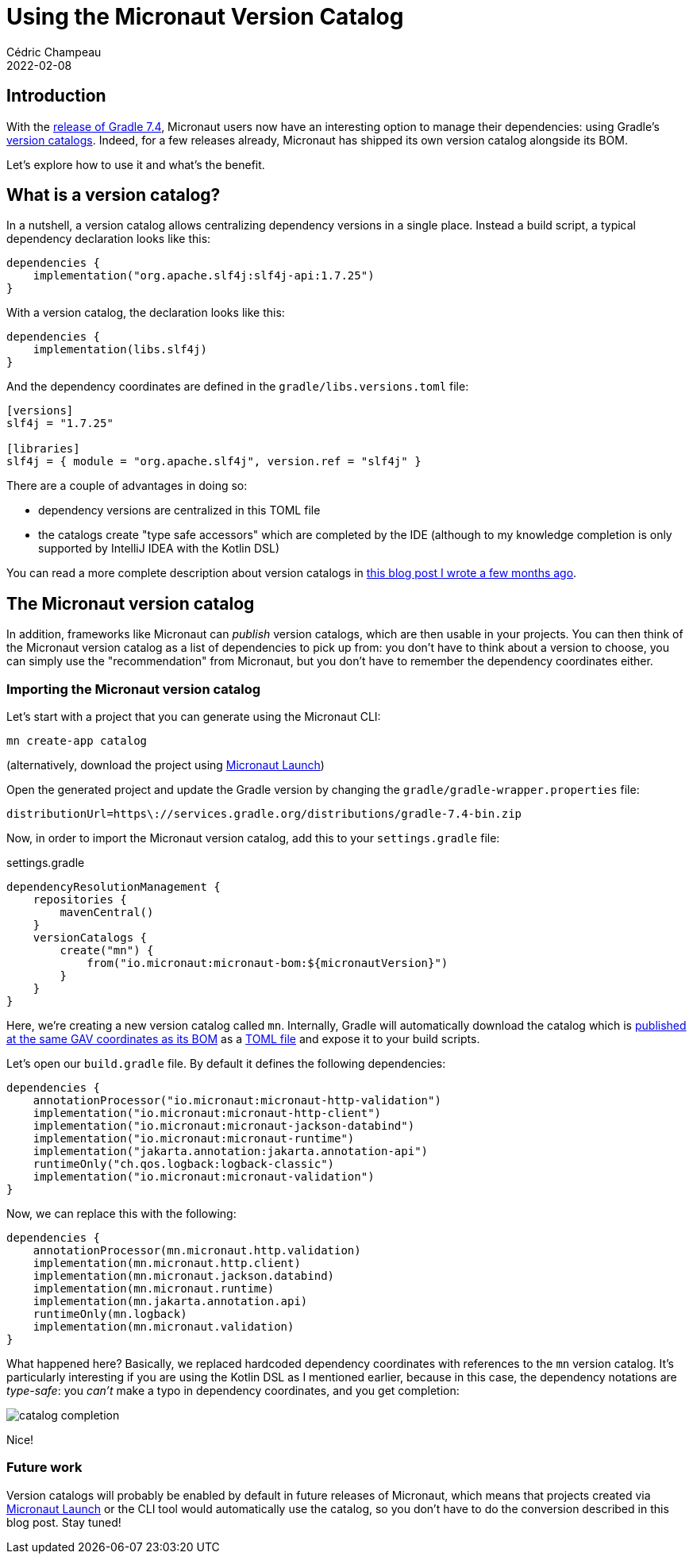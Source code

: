 = Using the Micronaut Version Catalog
Cédric Champeau
2022-02-08
:jbake-type: post
:jbake-tags: gradle, micronaut, version catalog
:jbake-status: published
:source-highlighter: pygments
:id: micronaut-version-catalog
:linkattrs:

== Introduction

With the https://docs.gradle.org/7.4/release-notes.html[release of Gradle 7.4], Micronaut users now have an interesting option to manage their dependencies: using Gradle's https://docs.gradle.org/current/userguide/platforms.html#sub:central-declaration-of-dependencies[version catalogs].
Indeed, for a few releases already, Micronaut has shipped its own version catalog alongside its BOM.

Let's explore how to use it and what's the benefit.

== What is a version catalog?

In a nutshell, a version catalog allows centralizing dependency versions in a single place.
Instead a build script, a typical dependency declaration looks like this:

[source,gradle]
----
dependencies {
    implementation("org.apache.slf4j:slf4j-api:1.7.25")
}
----

With a version catalog, the declaration looks like this:

[source,gradle]
----
dependencies {
    implementation(libs.slf4j)
}
----

And the dependency coordinates are defined in the `gradle/libs.versions.toml` file:

[source,toml]
----
[versions]
slf4j = "1.7.25"

[libraries]
slf4j = { module = "org.apache.slf4j", version.ref = "slf4j" }
----

There are a couple of advantages in doing so:

- dependency versions are centralized in this TOML file
- the catalogs create "type safe accessors" which are completed by the IDE (although to my knowledge completion is only supported by IntelliJ IDEA with the Kotlin DSL)

You can read a more complete description about version catalogs in https://melix.github.io/blog/2021/03/version-catalogs.html[this blog post I wrote a few months ago].

== The Micronaut version catalog

In addition, frameworks like Micronaut can _publish_ version catalogs, which are then usable in your projects.
You can then think of the Micronaut version catalog as a list of dependencies to pick up from: you don't have to think about a version to choose, you can simply use the "recommendation" from Micronaut, but you don't have to remember the dependency coordinates either.

=== Importing the Micronaut version catalog

Let's start with a project that you can generate using the Micronaut CLI:

```
mn create-app catalog
```

(alternatively, download the project using https://launch.micronaut.io/[Micronaut Launch])

Open the generated project and update the Gradle version by changing the `gradle/gradle-wrapper.properties` file:

```
distributionUrl=https\://services.gradle.org/distributions/gradle-7.4-bin.zip
```

Now, in order to import the Micronaut version catalog, add this to your `settings.gradle` file:

.settings.gradle
[source,gradle]
----
dependencyResolutionManagement {
    repositories {
        mavenCentral()
    }
    versionCatalogs {
        create("mn") {
            from("io.micronaut:micronaut-bom:${micronautVersion}")
        }
    }
}
----

Here, we're creating a new version catalog called `mn`.
Internally, Gradle will automatically download the catalog which is https://repo1.maven.org/maven2/io/micronaut/micronaut-bom/3.3.1/[published at the same GAV coordinates as its BOM] as a https://repo1.maven.org/maven2/io/micronaut/micronaut-bom/3.3.1/[TOML file] and expose it to your build scripts.

Let's open our `build.gradle` file.
By default it defines the following dependencies:

[source,gradle]
----
dependencies {
    annotationProcessor("io.micronaut:micronaut-http-validation")
    implementation("io.micronaut:micronaut-http-client")
    implementation("io.micronaut:micronaut-jackson-databind")
    implementation("io.micronaut:micronaut-runtime")
    implementation("jakarta.annotation:jakarta.annotation-api")
    runtimeOnly("ch.qos.logback:logback-classic")
    implementation("io.micronaut:micronaut-validation")
}
----

Now, we can replace this with the following:

[source,gradle]
----
dependencies {
    annotationProcessor(mn.micronaut.http.validation)
    implementation(mn.micronaut.http.client)
    implementation(mn.micronaut.jackson.databind)
    implementation(mn.micronaut.runtime)
    implementation(mn.jakarta.annotation.api)
    runtimeOnly(mn.logback)
    implementation(mn.micronaut.validation)
}
----

What happened here?
Basically, we replaced hardcoded dependency coordinates with references to the `mn` version catalog.
It's particularly interesting if you are using the Kotlin DSL as I mentioned earlier, because in this case, the dependency notations are _type-safe_: you _can't_ make a typo in dependency coordinates, and you get completion:

image::/blog/img/catalog/catalog-completion.gif[]

Nice!

=== Future work

Version catalogs will probably be enabled by default in future releases of Micronaut, which means that projects created via https://launch.micronaut.io/[Micronaut Launch] or the CLI tool would automatically use the catalog, so you don't have to do the conversion described in this blog post. Stay tuned!
